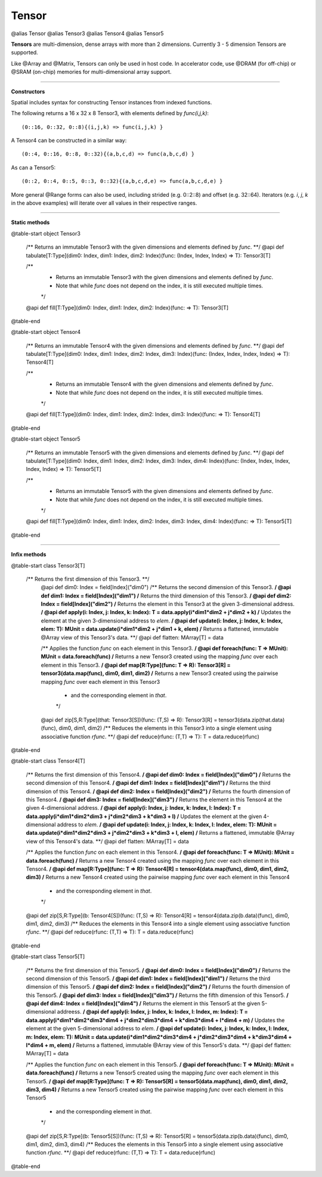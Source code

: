 .. role:: black
.. role:: gray
.. role:: silver
.. role:: white
.. role:: maroon
.. role:: red
.. role:: fuchsia
.. role:: pink
.. role:: orange
.. role:: yellow
.. role:: lime
.. role:: green
.. role:: olive
.. role:: teal
.. role:: cyan
.. role:: aqua
.. role:: blue
.. role:: navy
.. role:: purple

.. _Tensor:

Tensor
======

@alias Tensor
@alias Tensor3
@alias Tensor4
@alias Tensor5

**Tensors** are multi-dimension, dense arrays with more than 2 dimensions. Currently 3 - 5 dimension Tensors are supported.

Like @Array and @Matrix, Tensors can only be used in host code. In accelerator code, use @DRAM (for off-chip) or @SRAM (on-chip) memories
for multi-dimensional array support.


-------------------------

**Constructors**

Spatial includes syntax for constructing Tensor instances from indexed functions. 


The following returns a 16 x 32 x 8 Tensor3, with elements defined by `func(i,j,k)`::

  (0::16, 0::32, 0::8){(i,j,k) => func(i,j,k) }


A Tensor4 can be constructed in a similar way:: 

  (0::4, 0::16, 0::8, 0::32){(a,b,c,d) => func(a,b,c,d) }


As can a Tensor5::
  
  (0::2, 0::4, 0::5, 0::3, 0::32){(a,b,c,d,e) => func(a,b,c,d,e) }


More general @Range forms can also be used, including strided (e.g. 0::2::8) and offset (e.g. 32::64). 
Iterators (e.g. `i`, `j`, `k` in the above examples) will iterate over all values in their respective ranges.


-------------------------

**Static methods**

@table-start
object Tensor3


  /** Returns an immutable Tensor3 with the given dimensions and elements defined by `func`. **/
  @api def tabulate[T:Type](dim0: Index, dim1: Index, dim2: Index)(func: (Index, Index, Index) => T): Tensor3[T]

  /**
    * Returns an immutable Tensor3 with the given dimensions and elements defined by `func`.
    * Note that while `func` does not depend on the index, it is still executed multiple times.
    */
  @api def fill[T:Type](dim0: Index, dim1: Index, dim2: Index)(func: => T): Tensor3[T]
  

@table-end



@table-start
object Tensor4

  /** Returns an immutable Tensor4 with the given dimensions and elements defined by `func`. **/
  @api def tabulate[T:Type](dim0: Index, dim1: Index, dim2: Index, dim3: Index)(func: (Index, Index, Index, Index) => T): Tensor4[T]
  
  /**
    * Returns an immutable Tensor4 with the given dimensions and elements defined by `func`.
    * Note that while `func` does not depend on the index, it is still executed multiple times.
    */
  @api def fill[T:Type](dim0: Index, dim1: Index, dim2: Index, dim3: Index)(func: => T): Tensor4[T]

@table-end




@table-start
object Tensor5

  /** Returns an immutable Tensor5 with the given dimensions and elements defined by `func`. **/
  @api def tabulate[T:Type](dim0: Index, dim1: Index, dim2: Index, dim3: Index, dim4: Index)(func: (Index, Index, Index, Index, Index) => T): Tensor5[T]

  /**
    * Returns an immutable Tensor5 with the given dimensions and elements defined by `func`.
    * Note that while `func` does not depend on the index, it is still executed multiple times.
    */
  @api def fill[T:Type](dim0: Index, dim1: Index, dim2: Index, dim3: Index, dim4: Index)(func: => T): Tensor5[T]

@table-end

-------------------------


**Infix methods**

@table-start
class Tensor3[T]

 /** Returns the first dimension of this Tensor3. **/
  @api def dim0: Index = field[Index]("dim0")
  /** Returns the second dimension of this Tensor3. **/
  @api def dim1: Index = field[Index]("dim1")
  /** Returns the third dimension of this Tensor3. **/
  @api def dim2: Index = field[Index]("dim2")
  /** Returns the element in this Tensor3 at the given 3-dimensional address. **/
  @api def apply(i: Index, j: Index, k: Index): T = data.apply(i*dim1*dim2 + j*dim2 + k)
  /** Updates the element at the given 3-dimensional address to `elem`. **/
  @api def update(i: Index, j: Index, k: Index, elem: T): MUnit = data.update(i*dim1*dim2 + j*dim1 + k, elem)
  /** Returns a flattened, immutable @Array view of this Tensor3's data. **/
  @api def flatten: MArray[T] = data

  /** Applies the function `func` on each element in this Tensor3. **/
  @api def foreach(func: T => MUnit): MUnit = data.foreach(func)
  /** Returns a new Tensor3 created using the mapping `func` over each element in this Tensor3. **/
  @api def map[R:Type](func: T => R): Tensor3[R] = tensor3(data.map(func), dim0, dim1, dim2)
  /** Returns a new Tensor3 created using the pairwise mapping `func` over each element in this Tensor3
    * and the corresponding element in `that`.
    */
  @api def zip[S,R:Type](that: Tensor3[S])(func: (T,S) => R): Tensor3[R] = tensor3(data.zip(that.data)(func), dim0, dim1, dim2)
  /** Reduces the elements in this Tensor3 into a single element using associative function `rfunc`. **/
  @api def reduce(rfunc: (T,T) => T): T = data.reduce(rfunc)

@table-end


@table-start
class Tensor4[T]

  /** Returns the first dimension of this Tensor4. **/
  @api def dim0: Index = field[Index]("dim0")
  /** Returns the second dimension of this Tensor4. **/
  @api def dim1: Index = field[Index]("dim1")
  /** Returns the third dimension of this Tensor4. **/
  @api def dim2: Index = field[Index]("dim2")
  /** Returns the fourth dimension of this Tensor4. **/
  @api def dim3: Index = field[Index]("dim3")
  /** Returns the element in this Tensor4 at the given 4-dimensional address. **/
  @api def apply(i: Index, j: Index, k: Index, l: Index): T = data.apply(i*dim1*dim2*dim3 + j*dim2*dim3 + k*dim3 + l)
  /** Updates the element at the given 4-dimensional address to `elem`. **/
  @api def update(i: Index, j: Index, k: Index, l: Index, elem: T): MUnit = data.update(i*dim1*dim2*dim3 + j*dim2*dim3 + k*dim3 + l, elem)
  /** Returns a flattened, immutable @Array view of this Tensor4's data. **/
  @api def flatten: MArray[T] = data

  /** Applies the function `func` on each element in this Tensor4. **/
  @api def foreach(func: T => MUnit): MUnit = data.foreach(func)
  /** Returns a new Tensor4 created using the mapping `func` over each element in this Tensor4. **/
  @api def map[R:Type](func: T => R): Tensor4[R] = tensor4(data.map(func), dim0, dim1, dim2, dim3)
  /** Returns a new Tensor4 created using the pairwise mapping `func` over each element in this Tensor4
    * and the corresponding element in `that`.
    */
  @api def zip[S,R:Type](b: Tensor4[S])(func: (T,S) => R): Tensor4[R] = tensor4(data.zip(b.data)(func), dim0, dim1, dim2, dim3)
  /** Reduces the elements in this Tensor4 into a single element using associative function `rfunc`. **/
  @api def reduce(rfunc: (T,T) => T): T = data.reduce(rfunc)

@table-end


@table-start
class Tensor5[T]

  /** Returns the first dimension of this Tensor5. **/
  @api def dim0: Index = field[Index]("dim0")
  /** Returns the second dimension of this Tensor5. **/
  @api def dim1: Index = field[Index]("dim1")
  /** Returns the third dimension of this Tensor5. **/
  @api def dim2: Index = field[Index]("dim2")
  /** Returns the fourth dimension of this Tensor5. **/
  @api def dim3: Index = field[Index]("dim3")
  /** Returns the fifth dimension of this Tensor5. **/
  @api def dim4: Index = field[Index]("dim4")
  /** Returns the element in this Tensor5 at the given 5-dimensional addreess. **/
  @api def apply(i: Index, j: Index, k: Index, l: Index, m: Index): T = data.apply(i*dim1*dim2*dim3*dim4 + j*dim2*dim3*dim4 + k*dim3*dim4 + l*dim4 + m)
  /** Updates the element at the given 5-dimensional address to `elem`. **/
  @api def update(i: Index, j: Index, k: Index, l: Index, m: Index, elem: T): MUnit = data.update(i*dim1*dim2*dim3*dim4 + j*dim2*dim3*dim4 + k*dim3*dim4 + l*dim4 + m, elem)
  /** Returns a flattened, immutable @Array view of this Tensor5's data. **/
  @api def flatten: MArray[T] = data

  /** Applies the function `func` on each element in this Tensor5. **/
  @api def foreach(func: T => MUnit): MUnit = data.foreach(func)
  /** Returns a new Tensor5 created using the mapping `func` over each element in this Tensor5. **/
  @api def map[R:Type](func: T => R): Tensor5[R] = tensor5(data.map(func), dim0, dim1, dim2, dim3, dim4)
  /** Returns a new Tensor5 created using the pairwise mapping `func` over each element in this Tensor5
    * and the corresponding element in `that`.
    */
  @api def zip[S,R:Type](b: Tensor5[S])(func: (T,S) => R): Tensor5[R] = tensor5(data.zip(b.data)(func), dim0, dim1, dim2, dim3, dim4)
  /** Reduces the elements in this Tensor5 into a single element using associative function `rfunc`. **/
  @api def reduce(rfunc: (T,T) => T): T = data.reduce(rfunc)

@table-end
